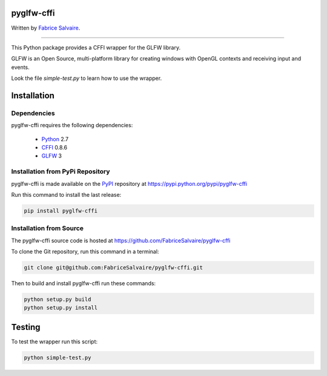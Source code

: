 .. -*- Mode: rst -*-

.. -*- Mode: rst -*-

.. |ohloh| image:: https://www.openhub.net/accounts/230426/widgets/account_tiny.gif
   :target: https://www.openhub.net/accounts/fabricesalvaire
   :alt: Fabrice Salvaire's Ohloh profile
   :height: 15px
   :width:  80px

.. |pyglfw-cffi-Url| replace:: http://fabricesalvaire.github.io/pyglfw-cffi

.. |pyglfw-cffi-HomePage| replace:: pyglfw-cffi Home Page
.. _pyglfw-cffi-HomePage: http://fabricesalvaire.github.io/pyglfw-cffi

.. |pyglfw-cffi-Doc| replace:: pyglfw-cffi Documentation
.. _pyglfw-cffi-Doc: http://glfw-cffi.readthedocs.org/en/latest

.. |pyglfw-cffi@readthedocs-badge| image:: https://readthedocs.org/projects/glfw-cffi/badge/?version=latest
   :target: http://glfw-cffi.readthedocs.org/en/latest

.. |pyglfw-cffi@github| replace:: https://github.com/FabriceSalvaire/pyglfw-cffi
.. .. _pyglfw-cffi@github: https://github.com/FabriceSalvaire/pyglfw-cffi

.. |pyglfw-cffi@readthedocs| replace:: http://glfw-cffi.readthedocs.org
.. .. _pyglfw-cffi@readthedocs: http://glfw-cffi.readthedocs.org

.. |pyglfw-cffi@pypi| replace:: https://pypi.python.org/pypi/pyglfw-cffi
.. .. _pyglfw-cffi@pypi: https://pypi.python.org/pypi/pyglfw-cffi

.. |Build Status| image:: https://travis-ci.org/FabriceSalvaire/pyglfw-cffi.svg?branch=master
   :target: https://travis-ci.org/FabriceSalvaire/glfw-cffi
   :alt: pyglfw-cffi build status @travis-ci.org

.. End
.. -*- Mode: rst -*-

.. |Python| replace:: Python
.. _Python: http://python.org

.. |PyPI| replace:: PyPI
.. _PyPI: https://pypi.python.org/pypi

.. |Sphinx| replace:: Sphinx
.. _Sphinx: http://sphinx-doc.org

.. |CFFI| replace:: CFFI
.. _CFFI: http://cffi.readthedocs.org

.. |OpenGL| replace:: OpenGL
.. _OpenGL: http://www.opengl.org

.. |pypy| replace:: pypy
.. _pypy: http://pypy.org

.. |GLFW| replace:: GLFW
.. _GLFW: http://www.glfw.org

.. End

=============
 pyglfw-cffi
=============

.. The official GlfwCffi Home Page is located at |pyglfw-cffi-URL|

.. The latest documentation build from the git repository is available at readthedocs.org |pyglfw-cffi@readthedocs-badge|

Written by `Fabrice Salvaire <http://fabrice-salvaire.pagesperso-orange.fr>`_.

..
  |Build Status|

-----

.. -*- Mode: rst -*-

This Python package provides a CFFI wrapper for the |GLFW| library.

GLFW is an Open Source, multi-platform library for creating windows with OpenGL contexts and
receiving input and events.

Look the file *simple-test.py* to learn how to use the wrapper.

.. End
.. -*- Mode: rst -*-

.. _installation-page:

==============
 Installation
==============

Dependencies
------------

pyglfw-cffi requires the following dependencies:

 * |Python|_ 2.7
 * |CFFI|_ 0.8.6
 * |GLFW|_ 3

Installation from PyPi Repository
---------------------------------

pyglfw-cffi is made available on the |Pypi|_ repository at |pyglfw-cffi@pypi|

Run this command to install the last release:

.. code-block:: sh

  pip install pyglfw-cffi

Installation from Source
------------------------

The pyglfw-cffi source code is hosted at |pyglfw-cffi@github|

To clone the Git repository, run this command in a terminal:

.. code-block:: sh

  git clone git@github.com:FabriceSalvaire/pyglfw-cffi.git

Then to build and install pyglfw-cffi run these commands:

.. code-block:: sh

  python setup.py build
  python setup.py install

.. End
.. -*- Mode: rst -*-

=========
 Testing
=========

To test the wrapper run this script:

.. code-block:: sh

  python simple-test.py

.. end

.. End
